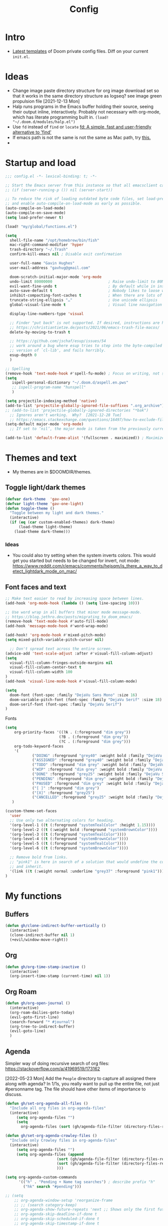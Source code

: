 #+TITLE: Config
#+STARTUP: overview

* Intro
- [[https://github.com/doomemacs/doomemacs/tree/594d70292dc134d483fbf7a427001250de07b4d2/templates][Latest templates]] of Doom private config files.
  Diff on your current =init.el=.
* Ideas
- Change image paste directory structure for org image download set so that it works in the same directory structure as logseq? see image green propulsion file [2021-12-13 Mon]
- Halp runs programs in the Emacs buffer holding their source, seeing their output inline, interactively. Probably not necessary with org-mode, which has literate programming built in.
   =(load! "~/.doom.d/modules/halp.el")=
- Use =fd= instead of =find= or =locate=
   [[https://github.com/sharkdp/fd][fd: A simple, fast and user-friendly alternative to 'find']]
- If emacs path is not the same is not the same as Mac path, try [[https://github.com/purcell/exec-path-from-shell][this.]]
-
* Startup and load
#+begin_src emacs-lisp :tangle yes
;;; config.el -*- lexical-binding: t; -*-

;; Start the Emacs server from this instance so that all emacsclient calls are routed here.
;; (if (server-running-p ()) nil (server-start))

;; To reduce the risk of loading outdated byte code files, set load-prefer-newer
;; and enable auto-compile-on-load-mode as early as possible.
(auto-compile-on-load-mode)
(auto-compile-on-save-mode)
(setq load-prefer-newer t)

(load! "my/global/functions.el")

(setq
  shell-file-name "/opt/homebrew/bin/fish"
  mac-right-command-modifier 'hyper
  trash-directory "~/.Trash"
  confirm-kill-emacs nil ; Disable exit confirmation

  user-full-name "Gavin Hughes"
  user-mail-address "gavhug@gmail.com"

  doom-scratch-initial-major-mode 'org-mode
  undo-limit 80000000                         ; Raise undo-limit to 80Mb
  evil-want-fine-undo t                       ; By default while in insert all changes are one big blob. Be more granular
  auto-save-default t                         ; Nobody likes to loose work, I certainly don't
  inhibit-compacting-font-caches t            ; When there are lots of glyphs, keep them in memory
  truncate-string-ellipsis "…"                ; Use unicode ellipsis
  global-visual-line-mode t                   ; Visual line navigation everywhere.

  display-line-numbers-type 'visual

  ;; Finder "put back" is not supported. If desired, instructions are here
  ;; https://christiantietze.de/posts/2021/06/emacs-trash-file-macos/
  delete-by-moving-to-trash t

  ;; https://github.com/jschaf/esup/issues/54
  ;; work around a bug where esup tries to step into the byte-compiled
  ;; version of `cl-lib', and fails horribly.
  esup-depth 0
  )

;; Spelling
(remove-hook 'text-mode-hook #'spell-fu-mode) ; Focus on writing, not spelling.
(setq
   ispell-personal-dictionary "~/.doom.d/aspell.en.pws"
   ;; ispell-program-name "hunspell"
   )

(setq projectile-indexing-method 'native)
(add-to-list 'projectile-globally-ignored-file-suffixes ".org_archive")
;; (add-to-list 'projectile-globally-ignored-directories "*bak")
  ;; Ignores aren't working.  Why?  [2021-12-28 Tue]
  ;; https://emacs.stackexchange.com/questions/16497/how-to-exclude-files-from-projectile
(setq-default major-mode 'org-mode)
  ;; If set to ‘nil’, the major mode is taken from the previously current buffer.

(add-to-list 'default-frame-alist '(fullscreen . maximized)) ; Maximize frame at startup
#+end_src
* Themes and text
- My themes are in $DOOMDIR/themes.

** Toggle light/dark themes
#+begin_src emacs-lisp :tangle yes
(defvar dark-theme  'gav-one)
(defvar light-theme 'gav-one-light)
(defun toggle-theme ()
  "Toggle between my light and dark themes."
  (interactive)
  (if (eq (car custom-enabled-themes) dark-theme)
      (load-theme light-theme)
    (load-theme dark-theme)))
#+end_src

*** Ideas
- You could also try setting when the system inverts colors. This would get you started but needs to be changed for invert, not mode:
    https://www.reddit.com/r/emacs/comments/hejsqm/is_there_a_way_to_detect_lightdark_mode_on_mac/
** Font faces and text
#+begin_src emacs-lisp :tangle yes
;; Make text easier to read by increasing space between lines.
(add-hook 'org-mode-hook (lambda () (setq line-spacing 10)))

;; Use word wrap in all buffers that minor mode message-mode.
;; https://blog.jethro.dev/posts/migrating_to_doom_emacs/
(remove-hook 'text-mode-hook #'auto-fill-mode)
(add-hook 'message-mode-hook #'word-wrap-mode)

(add-hook! 'org-mode-hook #'mixed-pitch-mode)
(setq mixed-pitch-variable-pitch-cursor nil)

  ;; Don't spread text across the entire screen.
(advice-add 'text-scale-adjust :after #'visual-fill-column-adjust)
(setq
  visual-fill-column-fringes-outside-margins nil
  visual-fill-column-center-text t
  visual-fill-column-width 100
)
(add-hook 'visual-line-mode-hook #'visual-fill-column-mode)
#+end_src

#+begin_src emacs-lisp :tangle yes
(setq
  doom-font (font-spec :family "DejaVu Sans Mono" :size 16)
  doom-variable-pitch-font (font-spec :family "DejaVu Serif" :size 18)
  doom-serif-font (font-spec :family "DejaVu Serif")
)
#+end_src

Fonts
#+begin_src emacs-lisp :tangle yes
(setq
    org-priority-faces '((?A . (:foreground "dim grey"))
                        (?B . (:foreground "dim grey"))
                        (?C . (:foreground "dim grey")))
    org-todo-keyword-faces
    '(
            ("DOING" :foreground "grey40" :weight bold :family "DejaVu Sans Mono")
            ("ASSIGNED" :foreground "grey40" :weight bold :family "DejaVu Sans Mono")
            ("TODO" :foreground "dim grey" :weight bold :family "DejaVu Sans Mono")
            ("WIP" :foreground "dim grey" :weight bold :family "DejaVu Sans Mono")
            ("DONE" :foreground "grey25" :weight bold :family "DejaVu Sans Mono")
            ("PENDING" :foreground "dim grey" :weight bold :family "DejaVu Sans Mono")
            ("PAUSED" :foreground "dim grey" :weight bold :family "DejaVu Sans Mono")
            ("[ ]" :foreground "dim grey")
            ("[X]" :foreground "grey25")
            ("CANCELLED" :foreground "grey25" :weight bold :family "DejaVu Sans Mono"))
   )
#+end_src

#+begin_src emacs-lisp :tangle yes
(custom-theme-set-faces
  'user
  ;; Use only two alternating colors for heading.
  '(org-level-1 ((t (:foreground "systemTealColor" :height 1.15))))
  '(org-level-2 ((t (:weight bold :foreground "systemBrownColor"))))
  '(org-level-3 ((t (:foreground "systemTealColor"))))
  '(org-level-4 ((t (:foreground "systemBrownColor"))))
  '(org-level-5 ((t (:foreground "systemTealColor"))))
  '(org-level-6 ((t (:foreground "systemBrownColor"))))

  ;; Remove bold from links.
  ;; "pink1" is here in search of a solution that would undefine the color on a link
  ;; and inherit.
  '(link ((t (:weight normal :underline "grey37" :foreground "pink1"))))
)
#+end_src
* My functions
** Buffers
#+begin_src emacs-lisp :tangle yes
(defun gh/clone-indirect-buffer-vertically ()
  (interactive)
  (clone-indirect-buffer nil 1)
  (+evil/window-move-right))
#+end_src
** Org
#+begin_src emacs-lisp :tangle yes
(defun gh/org-time-stamp-inactive ()
  (interactive)
  (org-insert-time-stamp (current-time) nil 1))
#+end_src
** Org Roam
#+begin_src emacs-lisp :tangle yes
(defun gh/org-open-journal ()
  (interactive)
  (org-roam-dailies-goto-today)
  (evil-goto-first-line)
  (search-forward "* #journal")
  (org-tree-to-indirect-buffer)
  (evil-goto-line)
  )
#+end_src
** Agenda
Simpler way of doing recursive search of org files:
https://stackoverflow.com/a/41969519/173162


[2022-05-23 Mon]
    Add the =People= directory to capture all assigned there along with agenda?
    In 1/1s, you really want to pull up the entire file, not just #personname tag.  The file should have other items of importance to discuss.

#+begin_src emacs-lisp :tangle no
(defun gh/set-org-agenda-all-files ()
  "Include all org files in org-agenda-files"
  (interactive)
     (setq org-agenda-files "")
     (setq
       org-agenda-files (sort (gh/agenda-file-filter (directory-files-recursively org-roam-directory "\\.org$")) #'string>)))
#+end_src

#+begin_src emacs-lisp :tangle no
(defun gh/set-org-agenda-crowley-files ()
  "Include only Crowley files in org-agenda-files"
  (interactive)
     (setq org-agenda-files "")
     (setq org-agenda-files (append
                       (sort (gh/agenda-file-filter (directory-files-recursively (concat org-roam-directory "/pages") "\\.org$")) #'string>)
                       (sort (gh/agenda-file-filter (directory-files-recursively (concat org-roam-directory "/daily") "\\.org$")) #'string>)
                       )))
#+end_src

#+begin_src emacs-lisp :tangle yes
(setq org-agenda-custom-commands
      '(("h" . "Pending + Name tag searches") ; describe prefix "h"
        ("hk" search "#pending")))

;; (setq
    ;; org-agenda-window-setup 'reorganize-frame
    ;; ;; (search category-keep)
    ;; org-agenda-show-future-repeats 'next ;; Shows only the first future repeat.
    ;; org-agenda-skip-deadline-if-done t
    ;; org-agenda-skip-scheduled-if-done t
    ;; org-agenda-skip-timestamp-if-done t
    ;; org-agenda-start-on-weekday 0
    ;; org-agenda-custom-commands
    ;;     '(("d" "Today's Tasks"
    ;;         ((agenda "" ((org-agenda-span 1)
    ;;                 (org-agenda-overriding-header "Today's Tasks")))))
    ;; org-agenda-custom-commands))
#+end_src
** Ledger
#+begin_src emacs-lisp :tangle yes
(defun gh/ledger-insert-date ()
  (interactive)
  (insert (format-time-string "%Y/%m/%d")))
#+end_src
** Experimental
https://github.com/hlissner/doom-emacs/issues/581
#+begin_src emacs-lisp :tangle no
(defun dlukes/ediff-doom-config (file)
  "ediff the current config with the examples in doom-emacs-dir

There are multiple config files, so FILE specifies which one to
diff.
"
  (interactive
    (list (read-file-name "Config file to diff: " doom-private-dir)))
  (let* ((stem (file-name-base file))
          (customized-file (format "%s.el" stem))
          (template-file-regex (format "^%s.example.el$" stem)))
    (ediff-files
      (concat doom-private-dir customized-file)
      (car (directory-files-recursively
             doom-emacs-dir
             template-file-regex
             nil
             (lambda (d) (not (string-prefix-p "." (file-name-nondirectory d)))))))))
#+end_src

* Global keymaps
- #idea Global keymaps use =s-=. Mode keymaps use =h-=.
** Undefine chords
Chords that are:
1. Pre-defined but unused; or
2. Reassigned and undefined explicitly for clarity or to prevent conflicts.

#+begin_src emacs-lisp :tangle yes
(map!
     "C-x b"     'undefined ; switch-to-buffer
 :n  "O"         'undefined ; evil-open-above
 :ni "C-d"       'undefined ; evil-scroll-down
     "M-d"       'undefined ; kill-word
     "M-z"       'undefined ; zap-to-char. Using SPC d f /char/
     "s-:"       'undefined ; iSpell
     "s-e"       'undefined ; isearch-yank-kill
     "C-SPC"     'undefined ; set-mark-command

     ; Using undo-fu package mapped for Mac consistency to to s-z and S-s-z.
     "C-/"       'undefined ; undo-fu-only-undo. When would I need this?
     "C-?"       'undefined ; undo-fu-only-redo. When would I need this?
                            ; This is assigned thru Maestro as "Open Recent"

 :leader ":"     'undefined ; M-x
 ;; :leader "b B"   'undefined ; switch-to-buffer
 :leader "."     'undefined ; counsel-find-file. SPC ff
 :leader "f D"   'undefined ; doom/delete-this-file. SPC f d
 :leader "X"     'undefined
 :leader "b N"   'undefined
 :leader "u"     'undefined ;; Universal argument
 )
#+end_src

*** Items I'd like to add but have failed to get working.
Already have =C-a= for this. Return =C-h= to the vanilla help leader.
#+begin_src emacs-lisp :tangle no
 :i  "C-h"       'undefined ; org-beginning-of-line.
#+end_src

** Global chords
#+begin_src emacs-lisp :tangle yes
(map!
  "H-s"         (cmd! (find-file (expand-file-name "stack.org" org-roam-directory)))
  "H-c"         (cmd! (find-file "/Users/gavinhughes/.doom.d/config.org"))
  "H-\\"        'toggle-theme
  "H-y"         'doom/delete-this-file
  "H-j"         'gh/org-open-journal

   ;; Movement
   :n "$"                  'end-of-visual-line
   :n "j"                  'evil-next-visual-line
   :n "k"                  'evil-previous-visual-line
      "M-<left>"           'backward-word
      "M-<right>"          'forward-word
      "M-s-l"              'avy-goto-char
      "M-s-;"              'avy-goto-char-2
   :i "s-l" "<escape>la" ;; Step forward over single chars without leaving insert mode
   :i "s-h" "<escape>ha" ;; Step back over...
   :i "s-S" "<escape>0i" ;; Jump to col 0. Useful in org mode

   :i "M-o"  'evil-execute-in-normal-state

  :ni "M-."                'better-jumper-jump-forward
  :ni "M-,"                'better-jumper-jump-backward

  ;; Special characters
  :i "M--" "–" ;; m-dash. Consistent with Mac.

  ;; Buffers
  "s-n"            (cmd! (evil-buffer-new 1 nil))
  "M-s-k"          'kill-current-buffer
  "M-s-K"          'kill-buffer-and-window
  "s-,"            '+vertico/switch-workspace-buffer
  "M-s-,"          'consult-buffer
  "M-s-]"          'next-buffer
  "M-s-["          'previous-buffer
  "s-p"            'ps-print-buffer-with-confirmation
  "s-;"            'org-roam-node-find
  "M-s-s"          (cmd! (save-buffer) (kill-current-buffer))

  ;; Windows
  "s-'"            'evil-window-next
  "s-\""           'evil-window-prev
  "C-S-M-<return>" 'toggle-frame-fullscreen
  ;; Doesn't work in emacs-mac. All frames are maximized.
  ;; "C-M-<return>" 'toggle-frame-maximized

  ;; Workspaces.
  ;; :n assignment is in the package. Add :i.
  ;; [2022-05-22 Sun] Just pulled out the :ni to make this work in the agenda. Any issues??
  "s-1"        '+workspace/switch-to-0
  "s-2"        '+workspace/switch-to-1
  "s-3"        '+workspace/switch-to-2
  "s-4"        '+workspace/switch-to-3

  ;; Other
  :ni "s-O"       'evil-open-above
      "s-<up>"    '+evil/insert-newline-above
      "s-<down>"  '+evil/insert-newline-below
      ;; "M-<return>" '+evil/insert-newline-below
      "M-<return>"  '+default/newline-below
  ;; was "H-<return>" with the following note:
   ;; todo. write about the reason for this. Has to do with org mode conflict 's-<return>'
  ;; :ni "s-<return>" (cmd! (message "Use <H-return>"))
  :niv "C-u"       'universal-argument

  ;; Make `$` behave same as in :normal.
  :v  "$"         (cmd! (evil-end-of-line) (evil-backward-char) (evil-forward-char))

  ;; Leaders – place last, otherwise errors.
  :leader "f m"   'doom/move-this-file
  :leader "b n"   'rename-buffer
  :leader "b c"   'gh/clone-indirect-buffer-vertically
  :leader "j d"   'dired-jump
  :leader "SPC"   'consult-find
  :leader "f d"   'doom/delete-this-file

  ;; Git
  :leader "g f d"   'magit-diff-buffer-file

  ;; `m` Mac OS
  :leader "m m d"   '+macos/open-in-default-program
  :leader "m m o"   'reveal-in-osx-finder

  ;; `t` Toggle
  :leader "t v"   'visual-fill-column-mode
)
#+end_src


** Cords used in MacOS
Don't use these.
#+begin_src
C-M-<return>    Magnet maximize window
C-M-<space>     Things quick capture
#+end_src

* Org Mode
** Config
- Is there a [[https://github.com/hlissner/doom-emacs/blob/develop/docs/getting_started.org#usingloading-local-packages][better way]] to load using packages.el?
#+begin_src emacs-lisp :tangle no
(add-load-path! "my/org-mode")
(require 'org-mac-link)
#+end_src

#+begin_src emacs-lisp :tangle yes
(setq
  org-directory "~/iCloud/OrgNotes/"
  org-archive-location "archive.org::* From %s"
  org-attach-id-dir (concat org-directory "attachments/")
  org-ellipsis " ▼ "
  org-cycle-separator-lines 3
  org-special-ctrl-k t ; What's this?
  ;; Not working 7/13/21
  org-ctrl-k-protect-subtree t
  org-blank-before-new-entry '((heading . nil)
                               (plain-list-item . nil))
  org-appear-trigger 'on-change)
    ;; Other options: https://github.com/awth13/org-appear/blob/master/org-appear.el
#+end_src

- Save org buffers every 5 seconds of idle time. Necessary for Logseq. Without it, I would jump over to Logseq and make edits without first writing changes in the org file resulting in a fork.
#+begin_src emacs-lisp :tangle yes
(setq auto-save-timeout 30)
(add-hook 'auto-save-hook 'org-save-all-org-buffers)
#+end_src
** Literate config
The Doom +literate module will tangle automatically on save. Need to turn this off because:
1. config.org is set to autosave to avoid losing work when using Roam with Logseq;
2. Tangle on autosave will often result in config.el in a broken state during config.org edits.
#+begin_src emacs-lisp :tangle yes
(remove-hook 'org-mode-hook #'+literate-enable-recompile-h)
#+end_src

** Keymaps
#+begin_src emacs-lisp :tangle yes
(map! :map org-mode-map
  :ni "C-<return>"  (cmd! (evil-org-org-insert-heading-respect-content-below))
  :ni "s-<return>"         (cmd! (+org/insert-item-below 1))
  :ni "S-s-<return>"     (cmd! (+org/insert-item-above 1))
  :ni "M-s-<return>"       (cmd! (org-insert-subheading 1) (evil-insert 1))
  ;; Insert a heading while currently working a bullet list
  :nie "C-M-s-<return>"     (cmd! (org-previous-visible-heading 1)
                                  (+org/insert-item-below 1))

  "M-s-SPC"            'org-capture

  "H-n"                'org-next-visible-heading
  "H-p"                'org-previous-visible-heading
  "H-r"                (cmd! (+org/refile-to-file nil "daily.org"))
  "H-R"                '+org/refile-to-file
  ;; "H-a"                'org-archive-subtree
  "H-a"                'gh/open-or-pop-to-agenda
  "C-<"                'org-do-promote
  "C->"                'org-do-demote
  ;; "s-."                'org-shiftright
  ;; "s->"                'org-shiftleft
  "s-k"                'org-insert-link
  "C-M-y"              'org-download-screenshot
  "C-M-S-y"            'org-download-yank

  ;; Quickly get done Todo states
  ;; This is anti-pattern but efficient
  "H-l"  "C-c C-t d" ; DOING
  "H-k"  "C-c C-t o" ; DONE
  ;; "H-'"

  :niv "s-j"        'org-todo

  :leader "i d"     'gh/org-time-stamp-inactive
  :leader "m m S"   'gh/yank-safari-front-url
  :leader "m m s"   'gh/org-insert-safari-front-link

  ;; :leader "a a"   'gh/set-org-agenda-all-files
  ;; :leader "a c"   'gh/set-org-agenda-crowley-files
  )
#+end_src

#+begin_src emacs-lisp :tangle no
;; (after! org-roam
;;         :config
;;         (set-company-backend! 'org-mode '(company-org-roam company-yasnippet company-dabbrev)))

;; Not working yet. And will probably be in the next release of v2
;; (defun org-roam-node-insert-immediate (arg &rest args)
;;   (interactive "p")
;;   (let ((args (cons arg args))
;;         (org-roam-capture-templates (list (append (car org-roam-capture-templates)
;;                                                   '(:immediate-finish t)))))
;;     (apply #'org-roam-node-insert args)))
#+end_src

** Tags
Not used.
#+begin_src emacs-lisp :tangle no
(setq
  org-use-tag-inheritance nil
  org-agenda-use-tag-inheritance nil
  org-tag-alist '((:startgrouptag)
                  ("Interaction")
                  (:grouptags)
                  ("ia")
                  ("{ia#.+}")
                  (:endgrouptag))
 )
#+end_src

** Latex
- =org-format-latex-options= is set in my custom themes.
- Add this as a hack to get the background color correct:
  ="C-u C-u C-c C-x C-l"= Will preview all latex
  ="C-u C-c C-x C-l"= Un-previews all latex.

#+begin_src emacs-lisp :tangle yes
(add-hook 'org-mode-hook 'org-fragtog-mode) ; toggle preview when point enters fragment
#+end_src

*** Ideas
- For a serious editing environment for LaTeX mathematical documents, try [[https://github.com/dandavison/xenops][xenops]].
** File associations
This was working before going literate. Not sure it's even needed.
Open pdfs with emacs.

#+begin_src emacs-lisp :tangle no
;; (setq org-file-apps (delq (assoc "\\.pdf\\'" org-file-apps) org-file-apps))
;; (setcdr (assoc "\\.pdf\\'" org-file-apps) 'emacs)
#+end_src

*** TODO This needs to work in Dired, not Orgs
Better would be PDF Expert. How to do that?
Also want to be able to open Numbers files, currently this dives into the bundle.


** Images
#+begin_src emacs-lisp :tangle no
  ;; org-startup-with-inline-images 0
  ;; Can be set per file with #+STARTUP: ‘inlineimages’ or ‘noinlineimages’
#+end_src

 org-download is not great.
https://github.com/abo-abo/org-download/blob/master/org-download.el

Good guide:
https://zzamboni.org/post/how-to-insert-screenshots-in-org-documents-on-macos/
 Using the 'attach method, files are inserted in the org-attach-id directory under the file property.
 Limitations:
 - Images will not insert unless under a heading.
#+begin_src emacs-lisp :tangle yes
(require 'org-download)
(after! org
  (setq
    org-download-method 'attach
    org-download-timestamp "%Y%m%d-%H%M%S_"
    org-image-actual-width 300
    org-download-delete-image-after-download 1 ; Delete temp image after download
    org-download-screenshot-method "/opt/homebrew/bin/pngpaste %s"
    org-download-annotate-function #'gh/dont-annotate) ; Don't insert any property info above the link.
  )
(defun gh/dont-annotate (link) "")
#+end_src

** More
;; https://www.orgroam.com/manual.html#Org_002droam-Protocol
;; Installed. How to use it? [2021-12-13 Mon]
;; (require 'org-roam-protocol)

#+begin_src emacs-lisp :tangle yes
(use-package! org-mac-link
  ;; Current version of Outlook doesn't support direct links to messages.
    :after org
    :config
    (setq org-mac-grab-Acrobat-app-p nil) ; Disable grabbing from Adobe Acrobat
    (setq org-mac-grab-devonthink-app-p nil) ; Disable grabbinb from DevonThink
    (map! :map org-mode-map          "C-c g"  #'org-mac-grab-link))

;; Logseq
;; (setq org-logseq-dir "~/Library/Mobile Documents/com~apple~CloudDocs/OrgNotes/Roam/")
;; (setq org-agenda-files (directory-files "~/iCloud/OrgNotes" nil "."));;)"~/iCloud/OrgNotes/")
;; (setq org-agenda-inhibit-startup t)
;; (setq org-agenda-dim-blocked-tasks nil)

;; (use-package! org-roam-bibtex
;;   :after org-roam
;;   :config
;;   (require 'org-ref)) ; optional: if Org Ref is not loaded anywhere else, load it here

;; (setq org-roam-capture-templates
;;       '(;; ... other templates
;;         ;; bibliography note template
;;         ("r" "bibliography reference" plain "%?"
;;         :target
;;         (file+head "references/${citekey}.org" "#+title: ${title}\n")
;;         :unnarrowed t)))
#+end_src

#+begin_src emacs-lisp :tangle yes
(add-hook 'org-mode-hook #'org-appear-mode)
(after! org
  ;; (load-directory! "my/org-mode")
 (vi-tilde-fringe-mode -1)
 (setq
    company-idle-delay nil ;; no autocompletion
    org-hide-emphasis-markers t
    spell-fu-mode nil

    org-todo-keywords
    '(
        (sequence
        "TODO(u)"
        "[ ](c)"
        "|"
        "DOING(d)"
        "ASSIGNED(s)"
        "DONE(o)"
        "[X](x)"
        "CANCELLED(l)"
        )
        (sequence
        "WIP(w)"
        "PENDING(p)"
        "PAUSED(a)"
        "|"
      ))))
#+end_src

* Roam
** Config
#+begin_src emacs-lisp :tangle yes
(setq org-roam-v2-ack t
      org-roam-directory "~/Library/Mobile Documents/com~apple~CloudDocs/OrgNotes/Roam"
      org-roam-db-autosync-mode t

      org-roam-capture-templates '(("d" "default" plain "%?"
                                      :target (file+head "${slug}.org"
                                                         "#+TITLE:   ${title}\n#+STARTUP: overview\n–")
                                      :unnarrowed t))
      org-roam-dailies-directory "daily")
#+end_src
** Daily Template
#+begin_src emacs-lisp :tangle yes
(setq org-roam-dailies-capture-templates '(("d" "default" entry
                                            "* %?"
                                        :target (file+head
"%<%Y-%m-%d>.org"
"#+TITLE: %<%A, %-m/%-d/%y>
#+STARTUP: overview
#+TAGS:
:RESOURCES:
- Record meetings.

[[id:08adbfaa-a334-4408-b0e2-b93a0476e0b4][Up and Out]]:
[[id:3ee42355-9ee2-4fd7-9a08-2d68bea5575c][Public Speaking]]:
Dinner invites:

[[https://crowley-cpt.deltekenterprise.com/cpweb/cploginform.htm?system=CROWLEYCONFIG][Timesheet]]
[[elisp:(counsel-locate \"Assigned Tasks\")][Assigned Tasks]]
[[id:74c82416-8fbb-4eed-9ae0-fe774507a7e3][Stack]]
[[elisp:(counsel-locate \"Monthly Maritime Solutions Report\")][Monthly Report]]
[[id:133b80ef-ce99-4b70-b2d4-49e62469b2a2][Crowley]]

[[id:c0bf71fa-f63e-46d5-9ae3-1d92e6a1b15c][Journal]]
[[elisp:(counsel-locate \"Sleep-drink Log\")][Sleep Log]]
[[elisp:(counsel-locate \"Goal Tracker\")][Goals]]
[[id:9f575fc8-6b38-4e33-920d-20940860d924][Self]]
:END:
"))))
#+end_src
** Keymaps
*** Available in any mode
#+begin_src emacs-lisp :tangle yes
(map!
    "H-,"         'org-roam-dailies-goto-today
    "H-."         (cmd! (find-file (expand-file-name "daily.org"
                        (expand-file-name org-roam-dailies-directory org-roam-directory))))
    "H-d"         'org-roam-dailies-goto-date
    "H-["         'org-roam-dailies-goto-previous-note
    "H-]"         'org-roam-dailies-goto-next-note
)
#+end_src
*** Available in Roam mode
#+begin_src emacs-lisp :tangle yes
(map! :map org-roam-mode-map
    ;; Add :n to override assignment in +workspaces
        "<f7>"        'org-tags-view
        "<f9>"        'org-agenda-list

  "s-I"                'org-roam-node-insert
        ;; `r` org-roam
    :leader "r r"     'org-roam-node-find
    :leader "r i"     'org-roam-node-insert
    :leader "r b"     'org-roam-buffer-toggle
)
#+end_src

* Other Modes
** C++
[[https://medium.com/linux-with-michael/emacs-for-c-development-766c8b5866f][Configuring Emacs For C++ Development]]
- The above link also recommends using Tabnine for autocompletion. I haven't set this up yet.
- Set (cc +lsp) in your ~/.config/doom/init.el.  Done??
- The below executable hasn't been =chmod +x= yet.
#+begin_src emacs-lisp :tangle yes
(after! ccls
  (setq ccls-executable "~/bin/ccls"
        compile-command (concat "g++ " "\"" (buffer-file-name) "\""))
  (set-lsp-priority! 'ccls 0))

(setq ccls-initialization-options '(:index (:comments 2) :completion (:detailedLabel t)))
;; (define-key c++-mode-map [f5] #'compile)
#+end_src
** Haskell
#+begin_src emacs-lisp :tangle yes
(map! :map haskell-mode-map
 :i "M-s-;" (cmd! (insert "-> "))
 :i "M-s-:" (cmd! (insert "<- "))
 )
 #+end_src

** Elixir and Phoenix
#+begin_src emacs-lisp :tangle yes
(map! :map elixir-mode-map
 :i "M-s-;" (cmd! (insert "-> "))
 :i "M-s-:" (cmd! (insert "<- "))
 :i "s-:"   (cmd! (insert "=> "))
 :i "M-s-." (cmd! (insert "|> "))
 )
#+end_src

** Markdown
#+begin_src emacs-lisp :tangle yes
(map! :map markdown-mode-map
    ;; Make m-dash behavior consistent with Mac.
    "M--" 'undefine

    "M-s-<return>"  'markdown-insert-list-item
 :i "M--" "–"
;; Errors on markdown-insert-list-item
;;  :ni   "s-<return>" (cmd! (evil-open-below 1) (markdown-insert-list-item))
 )
#+end_src
** Ledger
#+begin_src emacs-lisp :tangle yes
(map! :map ledger-mode-map
      "C-c C-l" 'ledger-mode-clean-buffer
      "C-c C-i" 'gh/ledger-insert-date)
#+end_src

** Unused
*** Eww
#+begin_src emacs-lisp :tangle no
(after! eww
  ;; (load-directory! "my/eww-mode")
  ;; This has global effect.  How to limit to just eww mode?
  ;; (visual-fill-column-mode t)
  (map! :map eww-mode-map
        "I" #'my/eww-toggle-images
        "M-<return>" 'my-eww-open-in-new-window
        "M-s-[" 'eww-back-url
        "M-s-]" 'eww-forward-url)
        ;; "<s-mouse-1>" 'my-eww-open-in-new-window
  )
#+end_src
*** ESS
#+begin_src emacs-lisp :tangle no
(map! :map inferior-ess-mode
  :n "M-j" "<- "
  )
#+end_src
